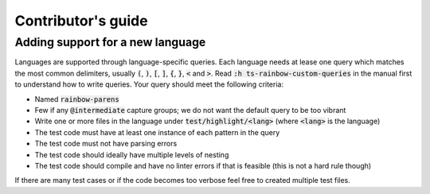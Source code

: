 .. default-role:: code

#####################
 Contributor's guide
#####################


Adding support for a new language
#################################

Languages are supported through language-specific queries.  Each language needs
at lease one query which matches the most common delimiters, usually `(`, `)`,
`[`, `]`, `{`, `}`, `<` and `>`.  Read `:h ts-rainbow-custom-queries` in the
manual first to understand how to write queries.  Your query should meet the
following criteria:

- Named `rainbow-parens`
- Few if any `@intermediate` capture groups; we do not want the default query
  to be too vibrant
- Write one or more files in the language under `test/highlight/<lang>` (where
  `<lang>` is the language)
- The test code must have at least one instance of each pattern in the query
- The test code must not have parsing errors
- The test code should ideally have multiple levels of nesting
- The test code should compile and have no linter errors if that is feasible
  (this is not a hard rule though)

If there are many test cases or if the code becomes too verbose feel free to
created multiple test files.
